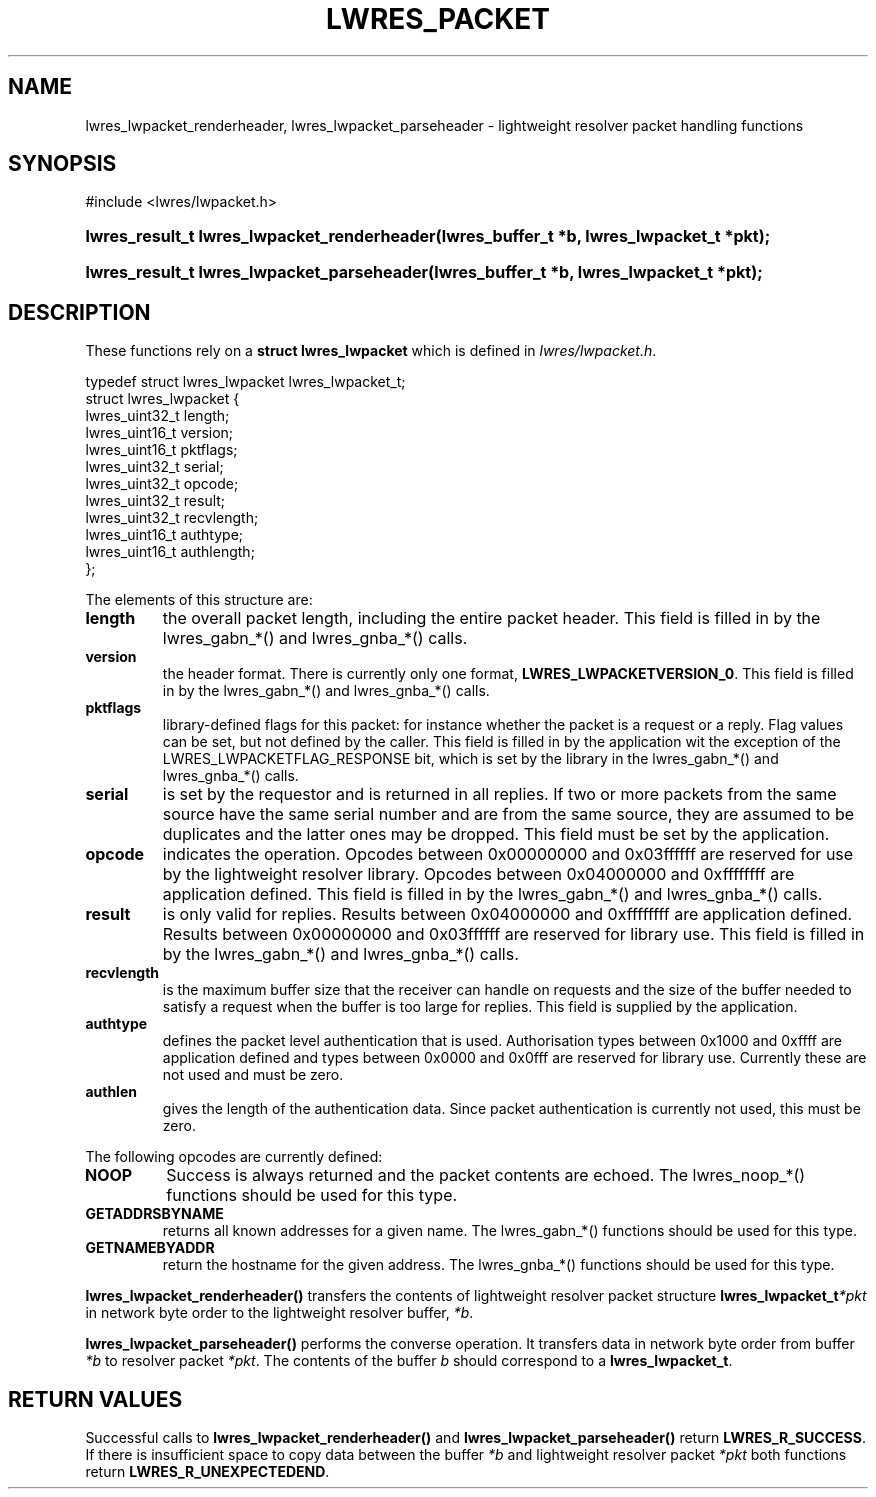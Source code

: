 .\"	$NetBSD: lwres_packet.3,v 1.1.1.1.4.1 2007/02/10 19:21:05 tron Exp $
.\"
.\" Copyright (C) 2004, 2005 Internet Systems Consortium, Inc. ("ISC")
.\" Copyright (C) 2000, 2001 Internet Software Consortium.
.\" 
.\" Permission to use, copy, modify, and distribute this software for any
.\" purpose with or without fee is hereby granted, provided that the above
.\" copyright notice and this permission notice appear in all copies.
.\" 
.\" THE SOFTWARE IS PROVIDED "AS IS" AND ISC DISCLAIMS ALL WARRANTIES WITH
.\" REGARD TO THIS SOFTWARE INCLUDING ALL IMPLIED WARRANTIES OF MERCHANTABILITY
.\" AND FITNESS. IN NO EVENT SHALL ISC BE LIABLE FOR ANY SPECIAL, DIRECT,
.\" INDIRECT, OR CONSEQUENTIAL DAMAGES OR ANY DAMAGES WHATSOEVER RESULTING FROM
.\" LOSS OF USE, DATA OR PROFITS, WHETHER IN AN ACTION OF CONTRACT, NEGLIGENCE
.\" OR OTHER TORTIOUS ACTION, ARISING OUT OF OR IN CONNECTION WITH THE USE OR
.\" PERFORMANCE OF THIS SOFTWARE.
.\"
.\" Id: lwres_packet.3,v 1.15.2.1.8.5 2005/10/13 02:33:54 marka Exp
.\"
.hy 0
.ad l
.\" ** You probably do not want to edit this file directly **
.\" It was generated using the DocBook XSL Stylesheets (version 1.69.1).
.\" Instead of manually editing it, you probably should edit the DocBook XML
.\" source for it and then use the DocBook XSL Stylesheets to regenerate it.
.TH "LWRES_PACKET" "3" "Jun 30, 2000" "BIND9" "BIND9"
.\" disable hyphenation
.nh
.\" disable justification (adjust text to left margin only)
.ad l
.SH "NAME"
lwres_lwpacket_renderheader, lwres_lwpacket_parseheader \- lightweight resolver packet handling functions
.SH "SYNOPSIS"
.nf
#include <lwres/lwpacket.h>
.fi
.HP 43
\fBlwres_result_t\ \fBlwres_lwpacket_renderheader\fR\fR\fB(\fR\fBlwres_buffer_t\ *b\fR\fB, \fR\fBlwres_lwpacket_t\ *pkt\fR\fB);\fR
.HP 42
\fBlwres_result_t\ \fBlwres_lwpacket_parseheader\fR\fR\fB(\fR\fBlwres_buffer_t\ *b\fR\fB, \fR\fBlwres_lwpacket_t\ *pkt\fR\fB);\fR
.SH "DESCRIPTION"
.PP
These functions rely on a
\fBstruct lwres_lwpacket\fR
which is defined in
\fIlwres/lwpacket.h\fR.
.sp
.nf
typedef struct lwres_lwpacket lwres_lwpacket_t;
struct lwres_lwpacket {
        lwres_uint32_t          length;
        lwres_uint16_t          version;
        lwres_uint16_t          pktflags;
        lwres_uint32_t          serial;
        lwres_uint32_t          opcode;
        lwres_uint32_t          result;
        lwres_uint32_t          recvlength;
        lwres_uint16_t          authtype;
        lwres_uint16_t          authlength;
};
.fi
.sp
.PP
The elements of this structure are:
.TP
\fBlength\fR
the overall packet length, including the entire packet header. This field is filled in by the lwres_gabn_*() and lwres_gnba_*() calls.
.TP
\fBversion\fR
the header format. There is currently only one format,
\fBLWRES_LWPACKETVERSION_0\fR. This field is filled in by the lwres_gabn_*() and lwres_gnba_*() calls.
.TP
\fBpktflags\fR
library\-defined flags for this packet: for instance whether the packet is a request or a reply. Flag values can be set, but not defined by the caller. This field is filled in by the application wit the exception of the LWRES_LWPACKETFLAG_RESPONSE bit, which is set by the library in the lwres_gabn_*() and lwres_gnba_*() calls.
.TP
\fBserial\fR
is set by the requestor and is returned in all replies. If two or more packets from the same source have the same serial number and are from the same source, they are assumed to be duplicates and the latter ones may be dropped. This field must be set by the application.
.TP
\fBopcode\fR
indicates the operation. Opcodes between 0x00000000 and 0x03ffffff are reserved for use by the lightweight resolver library. Opcodes between 0x04000000 and 0xffffffff are application defined. This field is filled in by the lwres_gabn_*() and lwres_gnba_*() calls.
.TP
\fBresult\fR
is only valid for replies. Results between 0x04000000 and 0xffffffff are application defined. Results between 0x00000000 and 0x03ffffff are reserved for library use. This field is filled in by the lwres_gabn_*() and lwres_gnba_*() calls.
.TP
\fBrecvlength\fR
is the maximum buffer size that the receiver can handle on requests and the size of the buffer needed to satisfy a request when the buffer is too large for replies. This field is supplied by the application.
.TP
\fBauthtype\fR
defines the packet level authentication that is used. Authorisation types between 0x1000 and 0xffff are application defined and types between 0x0000 and 0x0fff are reserved for library use. Currently these are not used and must be zero.
.TP
\fBauthlen\fR
gives the length of the authentication data. Since packet authentication is currently not used, this must be zero.
.PP
The following opcodes are currently defined:
.TP
\fBNOOP\fR
Success is always returned and the packet contents are echoed. The lwres_noop_*() functions should be used for this type.
.TP
\fBGETADDRSBYNAME\fR
returns all known addresses for a given name. The lwres_gabn_*() functions should be used for this type.
.TP
\fBGETNAMEBYADDR\fR
return the hostname for the given address. The lwres_gnba_*() functions should be used for this type.
.PP
\fBlwres_lwpacket_renderheader()\fR
transfers the contents of lightweight resolver packet structure
\fBlwres_lwpacket_t\fR\fI*pkt\fR
in network byte order to the lightweight resolver buffer,
\fI*b\fR.
.PP
\fBlwres_lwpacket_parseheader()\fR
performs the converse operation. It transfers data in network byte order from buffer
\fI*b\fR
to resolver packet
\fI*pkt\fR. The contents of the buffer
\fIb\fR
should correspond to a
\fBlwres_lwpacket_t\fR.
.SH "RETURN VALUES"
.PP
Successful calls to
\fBlwres_lwpacket_renderheader()\fR
and
\fBlwres_lwpacket_parseheader()\fR
return
\fBLWRES_R_SUCCESS\fR. If there is insufficient space to copy data between the buffer
\fI*b\fR
and lightweight resolver packet
\fI*pkt\fR
both functions return
\fBLWRES_R_UNEXPECTEDEND\fR.

